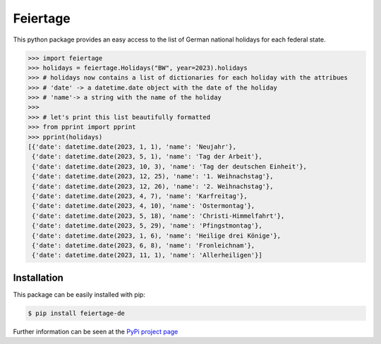 Feiertage
=========

This python package provides an easy access to the list of German national holidays for each federal state.

.. code-block:: python

  >>> import feiertage
  >>> holidays = feiertage.Holidays("BW", year=2023).holidays
  >>> # holidays now contains a list of dictionaries for each holiday with the attribues
  >>> # 'date' -> a datetime.date object with the date of the holiday
  >>> # 'name'-> a string with the name of the holiday
  >>> 
  >>> # let's print this list beautifully formatted
  >>> from pprint import pprint
  >>> pprint(holidays)
  [{'date': datetime.date(2023, 1, 1), 'name': 'Neujahr'},
   {'date': datetime.date(2023, 5, 1), 'name': 'Tag der Arbeit'},
   {'date': datetime.date(2023, 10, 3), 'name': 'Tag der deutschen Einheit'},
   {'date': datetime.date(2023, 12, 25), 'name': '1. Weihnachstag'},
   {'date': datetime.date(2023, 12, 26), 'name': '2. Weihnachstag'},
   {'date': datetime.date(2023, 4, 7), 'name': 'Karfreitag'},
   {'date': datetime.date(2023, 4, 10), 'name': 'Ostermontag'},
   {'date': datetime.date(2023, 5, 18), 'name': 'Christi-Himmelfahrt'},
   {'date': datetime.date(2023, 5, 29), 'name': 'Pfingstmontag'},
   {'date': datetime.date(2023, 1, 6), 'name': 'Heilige drei Könige'},
   {'date': datetime.date(2023, 6, 8), 'name': 'Fronleichnam'},
   {'date': datetime.date(2023, 11, 1), 'name': 'Allerheiligen'}]

Installation
------------

This package can be easily installed with pip:

.. code-block:: bash

  $ pip install feiertage-de

Further information can be seen at the `PyPi project page <https://pypi.org/project/feiertage-de/>`_
